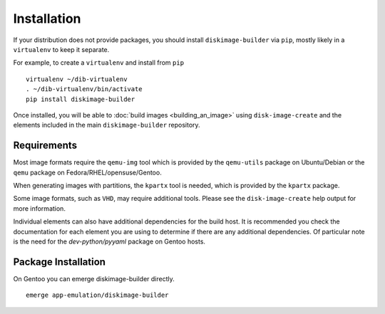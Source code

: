 Installation
============

If your distribution does not provide packages, you should install
``diskimage-builder`` via ``pip``, mostly likely in a ``virtualenv``
to keep it separate.

For example, to create a ``virtualenv`` and install from ``pip``

::

   virtualenv ~/dib-virtualenv
   . ~/dib-virtualenv/bin/activate
   pip install diskimage-builder


Once installed, you will be able to :doc:`build images
<building_an_image>` using ``disk-image-create`` and the elements
included in the main ``diskimage-builder`` repository.


Requirements
------------

Most image formats require the ``qemu-img`` tool which is provided by
the ``qemu-utils`` package on Ubuntu/Debian or the ``qemu`` package on
Fedora/RHEL/opensuse/Gentoo.

When generating images with partitions, the ``kpartx`` tool is needed,
which is provided by the ``kpartx`` package.

Some image formats, such as ``VHD``, may require additional
tools. Please see the ``disk-image-create`` help output for more
information.

Individual elements can also have additional dependencies for the build host.
It is recommended you check the documentation for each element you are using
to determine if there are any additional dependencies. Of particular note is
the need for the `dev-python/pyyaml` package on Gentoo hosts.

Package Installation
--------------------

On Gentoo you can emerge diskimage-builder directly.

::

    emerge app-emulation/diskimage-builder

